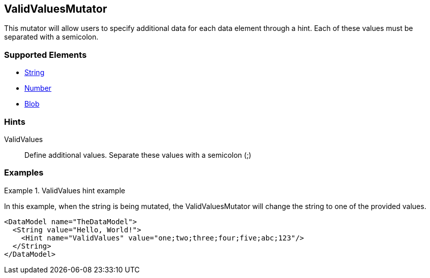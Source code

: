 <<<
[[Mutators_ValidValuesMutator]]
== ValidValuesMutator

This mutator will allow users to specify additional data for each data element through a hint. Each of these values must be separated with a semicolon.

=== Supported Elements

 * xref:String[String]
 * xref:Number[Number]
 * xref:Blob[Blob]

=== Hints

ValidValues:: Define additional values. Separate these values with a semicolon (;)

=== Examples

.ValidValues hint example
=========================
In this example, when the string is being mutated, the ValidValuesMutator will change the string to one of the provided values.

[source,xml]
----
<DataModel name="TheDataModel">
  <String value="Hello, World!">
    <Hint name="ValidValues" value="one;two;three;four;five;abc;123"/>
  </String>
</DataModel>
----
=========================
